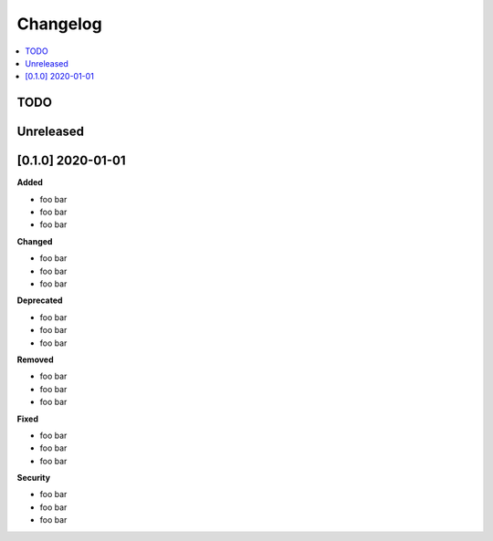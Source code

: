 Changelog
==============================================================================
.. contents::
    :class: this-will-duplicate-information-and-it-is-still-useful-here
    :depth: 1
    :local:


TODO
------------------------------------------------------------------------------


Unreleased
------------------------------------------------------------------------------


[0.1.0] 2020-01-01
------------------------------------------------------------------------------
**Added**

- foo bar
- foo bar
- foo bar

**Changed**

- foo bar
- foo bar
- foo bar

**Deprecated**

- foo bar
- foo bar
- foo bar

**Removed**

- foo bar
- foo bar
- foo bar

**Fixed**

- foo bar
- foo bar
- foo bar

**Security**

- foo bar
- foo bar
- foo bar
